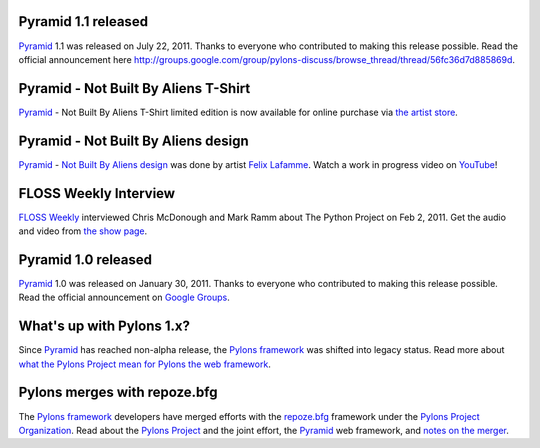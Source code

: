 Pyramid 1.1 released
====================

`Pyramid`_ 1.1 was released on July 22, 2011. Thanks to everyone who 
contributed to making this release possible. Read the official announcement 
here `<http://groups.google.com/group/pylons-discuss/browse_thread/thread/56fc36d7d885869d>`_.

Pyramid - Not Built By Aliens T-Shirt
=====================================

`Pyramid`_ - Not Built By Aliens T-Shirt limited edition is now available 
for online purchase via `the artist store <http://laflamme.storenvy.com/products/66831-pyramid-not-built-by-aliens-t-shirt>`_.

Pyramid - Not Built By Aliens design
====================================

`Pyramid`_ - `Not Built By Aliens design <http://twitpic.com/46sn2d/full>`_ 
was done by artist `Felix Lafamme <http://www.felixlaflamme.com/>`_. Watch a 
work in progress video on `YouTube <http://www.youtube.com/watch?v=oKFBWzeHYS4>`_!

FLOSS Weekly Interview
======================

`FLOSS Weekly <http://twit.tv/FLOSS>`_ interviewed Chris McDonough and 
Mark Ramm about The Python Project on Feb 2, 2011. Get the audio and video 
from `the show page <http://www.twit.tv/floss151>`_.

Pyramid 1.0 released
====================

`Pyramid`_ 1.0 was released on January 30, 2011. Thanks to everyone who 
contributed to making this release possible. Read the official announcement 
on `Google Groups 
<http://groups.google.com/group/pylons-devel/browse_thread/thread/2e0c1d669924ea3f>`_.

What's up with Pylons 1.x?
==========================

Since `Pyramid`_ has reached non-alpha release, the `Pylons framework`_ was 
shifted into legacy status. Read more about `what the Pylons Project mean 
for Pylons the web framework 
<http://docs.pylonsproject.org/faq/pylonsproject.html#what-does-the-pylons-project-mean-for-pylons-the-web-framework>`_.

Pylons merges with repoze.bfg
=============================

The `Pylons framework`_ developers have merged efforts with the 
`repoze.bfg <http://bfg.repoze.org/>`_ framework under the 
`Pylons Project Organization`_. Read about the `Pylons Project`_ and the 
joint effort, the `Pyramid`_ web framework, and `notes on the merger 
<http://be.groovie.org/post/1558848023/notes-on-the-pylons-repoze-bfg-merger>`_.


.. _Pylons Project Organization: https://github.com/Pylons
.. _Pylons Project: http://pylonsproject.org/
.. _Pyramid: http://pylonsproject.org/projects/pyramid/about
.. _Pylons framework: http://pylonsproject.org/projects/pylons-framework/about